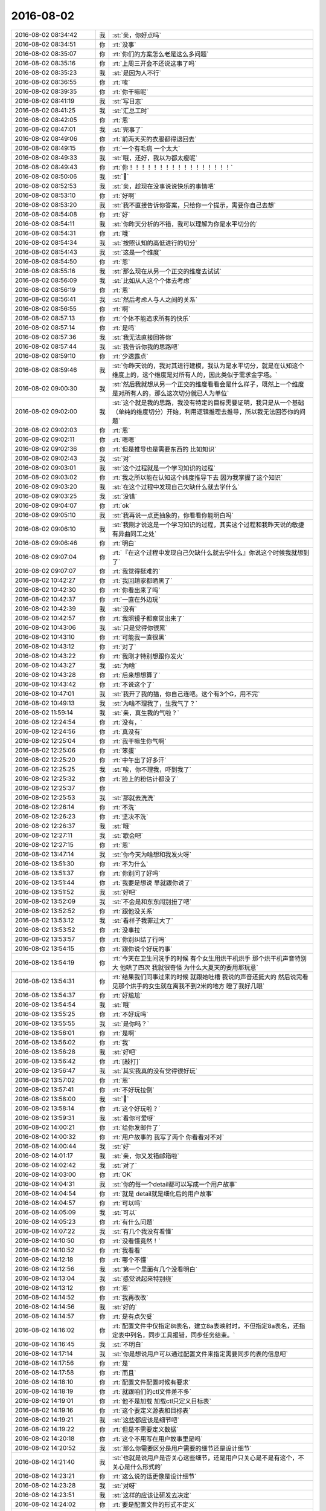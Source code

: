 2016-08-02
-------------

.. list-table::
   :widths: 25, 1, 60

   * - 2016-08-02 08:34:42
     - 我
     - :st:`亲，你好点吗`
   * - 2016-08-02 08:34:51
     - 你
     - :rt:`没事`
   * - 2016-08-02 08:35:07
     - 你
     - :rt:`你们的方案怎么老是这么多问题`
   * - 2016-08-02 08:35:16
     - 你
     - :rt:`上周三开会不还说这事了吗`
   * - 2016-08-02 08:35:23
     - 我
     - :st:`是因为人不行`
   * - 2016-08-02 08:36:55
     - 你
     - :rt:`唉`
   * - 2016-08-02 08:39:35
     - 你
     - :rt:`你干嘛呢`
   * - 2016-08-02 08:41:19
     - 我
     - :st:`写日志`
   * - 2016-08-02 08:41:25
     - 我
     - :st:`汇总工时`
   * - 2016-08-02 08:42:05
     - 你
     - :rt:`恩`
   * - 2016-08-02 08:47:01
     - 我
     - :st:`完事了`
   * - 2016-08-02 08:49:06
     - 你
     - :rt:`前两天买的衣服都得退回去`
   * - 2016-08-02 08:49:15
     - 你
     - :rt:`一个有毛病 一个太大`
   * - 2016-08-02 08:49:33
     - 我
     - :st:`哦，还好，我以为都太瘦呢`
   * - 2016-08-02 08:49:43
     - 你
     - :rt:`你！！！！！！！！！！！！！！！！！`
   * - 2016-08-02 08:50:06
     - 我
     - :st:``
   * - 2016-08-02 08:52:53
     - 我
     - :st:`亲，趁现在没事说说快乐的事情吧`
   * - 2016-08-02 08:53:10
     - 你
     - :rt:`好啊`
   * - 2016-08-02 08:53:20
     - 我
     - :st:`我不直接告诉你答案，只给你一个提示，需要你自己去想`
   * - 2016-08-02 08:54:08
     - 你
     - :rt:`好`
   * - 2016-08-02 08:54:11
     - 我
     - :st:`你昨天分析的不错，我可以理解为你是水平切分的`
   * - 2016-08-02 08:54:31
     - 你
     - :rt:`哦`
   * - 2016-08-02 08:54:34
     - 我
     - :st:`按照认知的高低进行的切分`
   * - 2016-08-02 08:54:43
     - 我
     - :st:`这是一个维度`
   * - 2016-08-02 08:54:50
     - 你
     - :rt:`恩`
   * - 2016-08-02 08:55:16
     - 我
     - :st:`那么现在从另一个正交的维度去试试`
   * - 2016-08-02 08:56:09
     - 我
     - :st:`比如从人这个个体去考虑`
   * - 2016-08-02 08:56:19
     - 你
     - :rt:`恩`
   * - 2016-08-02 08:56:41
     - 我
     - :st:`然后考虑人与人之间的关系`
   * - 2016-08-02 08:56:55
     - 你
     - :rt:`啊`
   * - 2016-08-02 08:57:13
     - 你
     - :rt:`个体不能追求所有的快乐`
   * - 2016-08-02 08:57:14
     - 你
     - :rt:`是吗`
   * - 2016-08-02 08:57:36
     - 我
     - :st:`我无法直接回答你`
   * - 2016-08-02 08:57:44
     - 我
     - :st:`我告诉你我的思路吧`
   * - 2016-08-02 08:59:10
     - 你
     - :rt:`少透露点`
   * - 2016-08-02 08:59:46
     - 我
     - :st:`你昨天说的，我对其进行建模，我认为是水平切分，就是在认知这个维度上的，这个维度是对所有人的，因此类似于需求金字塔。`
   * - 2016-08-02 09:00:30
     - 我
     - :st:`然后我就想从另一个正交的维度看看会是什么样子，既然上一个维度是对所有人的，那么这次切分就已人为单位`
   * - 2016-08-02 09:02:00
     - 我
     - :st:`这个就是我的思路，我没有特定的目标需要证明，我只是从一个基础（单纯的维度切分）开始，利用逻辑推理去推导，所以我无法回答你的问题`
   * - 2016-08-02 09:02:03
     - 你
     - :rt:`恩`
   * - 2016-08-02 09:02:11
     - 你
     - :rt:`嗯嗯`
   * - 2016-08-02 09:02:36
     - 你
     - :rt:`但是推导也是需要东西的 比如知识`
   * - 2016-08-02 09:02:43
     - 我
     - :st:`对`
   * - 2016-08-02 09:03:01
     - 我
     - :st:`这个过程就是一个学习知识的过程`
   * - 2016-08-02 09:03:02
     - 你
     - :rt:`我之所以能在认知这个纬度推导下去 因为我掌握了这个知识`
   * - 2016-08-02 09:03:20
     - 我
     - :st:`在这个过程中发现自己欠缺什么就去学什么`
   * - 2016-08-02 09:03:25
     - 我
     - :st:`没错`
   * - 2016-08-02 09:04:07
     - 你
     - :rt:`ok`
   * - 2016-08-02 09:05:10
     - 我
     - :st:`我再说一点更抽象的，你看看你能明白吗`
   * - 2016-08-02 09:06:10
     - 我
     - :st:`我刚才说这是一个学习知识的过程，其实这个过程和我昨天说的敏捷有异曲同工之处`
   * - 2016-08-02 09:06:46
     - 你
     - :rt:`明白`
   * - 2016-08-02 09:07:04
     - 你
     - :rt:`『在这个过程中发现自己欠缺什么就去学什么』你说这个时候我就想到了`
   * - 2016-08-02 09:07:07
     - 你
     - :rt:`我觉得挺难的`
   * - 2016-08-02 10:42:27
     - 你
     - :rt:`我回趟家都晒黑了`
   * - 2016-08-02 10:42:30
     - 你
     - :rt:`你看出来了吗`
   * - 2016-08-02 10:42:37
     - 你
     - :rt:`一直在外边玩`
   * - 2016-08-02 10:42:39
     - 我
     - :st:`没有`
   * - 2016-08-02 10:42:57
     - 你
     - :rt:`我照镜子都察觉出来了`
   * - 2016-08-02 10:43:06
     - 我
     - :st:`只是觉得你很累`
   * - 2016-08-02 10:43:10
     - 你
     - :rt:`可能我一直很黑`
   * - 2016-08-02 10:43:12
     - 你
     - :rt:`对了`
   * - 2016-08-02 10:43:22
     - 你
     - :rt:`我刚才特别想跟你发火`
   * - 2016-08-02 10:43:27
     - 我
     - :st:`为啥`
   * - 2016-08-02 10:43:28
     - 你
     - :rt:`后来想想算了`
   * - 2016-08-02 10:43:42
     - 你
     - :rt:`不说这个了`
   * - 2016-08-02 10:47:01
     - 我
     - :st:`我开了我的猫，你自己连吧。这个有3个G，用不完`
   * - 2016-08-02 10:49:13
     - 我
     - :st:`为啥不理我了，生我气了？`
   * - 2016-08-02 11:59:14
     - 我
     - :st:`亲，真生我的气啦？`
   * - 2016-08-02 12:24:54
     - 你
     - :rt:`没有，`
   * - 2016-08-02 12:24:56
     - 你
     - :rt:`真没有`
   * - 2016-08-02 12:25:04
     - 你
     - :rt:`我干嘛生你气啊`
   * - 2016-08-02 12:25:06
     - 你
     - :rt:`笨蛋`
   * - 2016-08-02 12:25:20
     - 你
     - :rt:`中午出了好多汗`
   * - 2016-08-02 12:25:25
     - 我
     - :st:`唉，你不理我，吓到我了`
   * - 2016-08-02 12:25:32
     - 你
     - :rt:`脸上的粉估计都没了`
   * - 2016-08-02 12:25:37
     - 你
     - .. image:: images/95a4b1d1bdc5c7e6d05e88a00401b6bb.gif
          :width: 100px
   * - 2016-08-02 12:25:53
     - 我
     - :st:`那就去洗洗`
   * - 2016-08-02 12:26:14
     - 你
     - :rt:`不洗`
   * - 2016-08-02 12:26:23
     - 你
     - :rt:`坚决不洗`
   * - 2016-08-02 12:26:37
     - 我
     - :st:`哦`
   * - 2016-08-02 12:27:11
     - 我
     - :st:`歇会吧`
   * - 2016-08-02 12:27:15
     - 你
     - :rt:`恩`
   * - 2016-08-02 13:47:14
     - 我
     - :st:`你今天为啥想和我发火呀`
   * - 2016-08-02 13:51:30
     - 你
     - :rt:`不为什么`
   * - 2016-08-02 13:51:37
     - 你
     - :rt:`你别问了好吗`
   * - 2016-08-02 13:51:44
     - 你
     - :rt:`我要是想说 早就跟你说了`
   * - 2016-08-02 13:51:52
     - 我
     - :st:`好吧`
   * - 2016-08-02 13:52:09
     - 我
     - :st:`不会是和东东闹别扭了吧`
   * - 2016-08-02 13:52:52
     - 你
     - :rt:`跟他没关系`
   * - 2016-08-02 13:53:12
     - 我
     - :st:`看样子我罪过大了`
   * - 2016-08-02 13:53:52
     - 你
     - :rt:`没事拉`
   * - 2016-08-02 13:53:57
     - 你
     - :rt:`你别纠结了行吗`
   * - 2016-08-02 13:54:15
     - 你
     - :rt:`跟你说个好玩的事`
   * - 2016-08-02 13:54:19
     - 你
     - :rt:`今天在卫生间洗手的时候 有个女生用烘干机烘手  那个烘干机声音特别大 他哄了四次  我就很奇怪 为什么大夏天的要用那玩意`
   * - 2016-08-02 13:54:31
     - 你
     - :rt:`结果我们同事过来的时候 就跟她吐槽  我说的声音还挺大的 然后说完看见那个烘手的女生就在离我不到2米的地方 瞪了我好几眼`
   * - 2016-08-02 13:54:37
     - 你
     - :rt:`好尴尬`
   * - 2016-08-02 13:54:54
     - 我
     - :st:`哦`
   * - 2016-08-02 13:55:25
     - 你
     - :rt:`不好玩吗`
   * - 2016-08-02 13:55:55
     - 我
     - :st:`是你吗？`
   * - 2016-08-02 13:56:01
     - 你
     - :rt:`是啊`
   * - 2016-08-02 13:56:02
     - 你
     - :rt:`我`
   * - 2016-08-02 13:56:28
     - 我
     - :st:`好吧`
   * - 2016-08-02 13:56:42
     - 你
     - :rt:`[敲打]`
   * - 2016-08-02 13:56:47
     - 我
     - :st:`其实我真的没有觉得很好玩`
   * - 2016-08-02 13:57:02
     - 你
     - :rt:`恩`
   * - 2016-08-02 13:57:41
     - 你
     - :rt:`不好玩拉倒`
   * - 2016-08-02 13:58:00
     - 我
     - :st:``
   * - 2016-08-02 13:58:14
     - 你
     - :rt:`这个好玩啦？`
   * - 2016-08-02 13:59:31
     - 我
     - :st:`看你可爱呀`
   * - 2016-08-02 14:00:21
     - 你
     - :rt:`给你发邮件了`
   * - 2016-08-02 14:00:32
     - 你
     - :rt:`用户故事的 我写了两个 你看看对不对`
   * - 2016-08-02 14:00:44
     - 我
     - :st:`好`
   * - 2016-08-02 14:01:17
     - 我
     - :st:`亲，你又发错邮箱啦`
   * - 2016-08-02 14:02:42
     - 我
     - :st:`对了`
   * - 2016-08-02 14:03:00
     - 你
     - :rt:`OK`
   * - 2016-08-02 14:04:31
     - 我
     - :st:`你的每一个detail都可以写成一个用户故事`
   * - 2016-08-02 14:04:54
     - 你
     - :rt:`就是 detail就是细化后的用户故事`
   * - 2016-08-02 14:04:57
     - 你
     - :rt:`可以吗`
   * - 2016-08-02 14:05:09
     - 我
     - :st:`可以`
   * - 2016-08-02 14:05:23
     - 你
     - :rt:`有什么问题`
   * - 2016-08-02 14:07:22
     - 我
     - :st:`有几个我没有看懂`
   * - 2016-08-02 14:10:50
     - 你
     - :rt:`没看懂竟然！`
   * - 2016-08-02 14:10:52
     - 你
     - :rt:`我看看`
   * - 2016-08-02 14:12:18
     - 你
     - :rt:`哪个不懂`
   * - 2016-08-02 14:12:56
     - 我
     - :st:`第一个里面有几个没看明白`
   * - 2016-08-02 14:13:04
     - 我
     - :st:`感觉说起来特别绕`
   * - 2016-08-02 14:13:12
     - 你
     - :rt:`恩`
   * - 2016-08-02 14:14:52
     - 你
     - :rt:`我再改改`
   * - 2016-08-02 14:14:56
     - 我
     - :st:`好的`
   * - 2016-08-02 14:14:57
     - 你
     - :rt:`是有点欠妥`
   * - 2016-08-02 14:16:02
     - 你
     - :rt:`配置文件中仅指定8t表名，建立8a表映射时，不但指定8a表名，还指定表中列名，同步工具报错，同步任务结束。`
   * - 2016-08-02 14:16:45
     - 我
     - :st:`不明白`
   * - 2016-08-02 14:17:14
     - 我
     - :st:`你是想说用户可以通过配置文件来指定需要同步的表的信息吧`
   * - 2016-08-02 14:17:56
     - 你
     - :rt:`是`
   * - 2016-08-02 14:17:58
     - 你
     - :rt:`而且`
   * - 2016-08-02 14:18:10
     - 你
     - :rt:`配置文件配置时候有要求`
   * - 2016-08-02 14:18:19
     - 你
     - :rt:`就跟咱们的ctl文件差不多`
   * - 2016-08-02 14:19:01
     - 你
     - :rt:`他不是加载 加载ctl只定义目标表`
   * - 2016-08-02 14:19:16
     - 你
     - :rt:`这个要定义源表和目标表`
   * - 2016-08-02 14:19:21
     - 我
     - :st:`这些都应该是细节吧`
   * - 2016-08-02 14:19:22
     - 你
     - :rt:`但是不需要定义数据`
   * - 2016-08-02 14:20:18
     - 你
     - :rt:`这个不用写在用户故事里是吗`
   * - 2016-08-02 14:20:52
     - 我
     - :st:`那么你需要区分是用户需要的细节还是设计细节`
   * - 2016-08-02 14:21:40
     - 我
     - :st:`也就是说用户是否关心这些细节，还是用户只关心是不是有这个，不关心是什么形式的`
   * - 2016-08-02 14:23:21
     - 你
     - :rt:`这么说的话更像是设计细节`
   * - 2016-08-02 14:23:28
     - 我
     - :st:`对呀`
   * - 2016-08-02 14:23:51
     - 我
     - :st:`这样的应该让研发去决定`
   * - 2016-08-02 14:24:02
     - 你
     - :rt:`要是配置文件的形式不定义`
   * - 2016-08-02 14:24:13
     - 你
     - :rt:`那用户故事怎么分啊`
   * - 2016-08-02 14:24:29
     - 你
     - :rt:`我觉得就剩第一和第二个了`
   * - 2016-08-02 14:24:36
     - 我
     - :st:`不明白`
   * - 2016-08-02 14:24:44
     - 我
     - :st:`需要定义什么形式`
   * - 2016-08-02 14:25:07
     - 你
     - :rt:`不明白`
   * - 2016-08-02 14:25:10
     - 你
     - :rt:`我也不明白`
   * - 2016-08-02 14:25:14
     - 你
     - :rt:`要不我过去找你吧`
   * - 2016-08-02 14:25:18
     - 你
     - :rt:`真费劲`
   * - 2016-08-02 14:25:51
     - 我
     - :st:`好`
   * - 2016-08-02 14:29:05
     - 我
     - :st:`谁这么配合你`
   * - 2016-08-02 15:40:25
     - 你
     - :rt:`干嘛去了`
   * - 2016-08-02 15:40:34
     - 我
     - :st:`开会`
   * - 2016-08-02 15:42:06
     - 我
     - :st:`番薯他们的技术架构`
   * - 2016-08-02 15:43:46
     - 你
     - :rt:`恩 在哪`
   * - 2016-08-02 15:44:00
     - 我
     - :st:`武总办公室`
   * - 2016-08-02 15:44:30
     - 我
     - :st:`和范振勇他们`
   * - 2016-08-02 15:44:57
     - 你
     - :rt:`好`
   * - 2016-08-02 15:55:57
     - 我
     - :st:`你今天打球去吗`
   * - 2016-08-02 15:56:29
     - 你
     - :rt:`去`
   * - 2016-08-02 15:56:40
     - 我
     - :st:`好的`
   * - 2016-08-02 15:57:03
     - 你
     - :rt:`我好像知道你今天下午想表达的意思了`
   * - 2016-08-02 15:57:18
     - 我
     - :st:`说说`
   * - 2016-08-02 15:57:49
     - 你
     - :rt:`你看看这两个故事的区别`
   * - 2016-08-02 15:57:53
     - 你
     - :rt:`1、作为一个用户，想要通过指定8t的表名、表中某列或某几列名，并建立与8a表、列的映射关系，使用同步工具将8t中建立映射关系的列的数据同步到8a中。`
   * - 2016-08-02 15:58:04
     - 你
     - :rt:`2、作为一个用户，想要同步8t表中指定列的内容到8a数据库中`
   * - 2016-08-02 15:59:02
     - 你
     - :rt:`很明显故事一就有很多设计的成分`
   * - 2016-08-02 15:59:11
     - 你
     - :rt:`故事二就更偏向用户`
   * - 2016-08-02 16:00:20
     - 我
     - :st:`是`
   * - 2016-08-02 16:00:56
     - 你
     - :rt:`你再看一个`
   * - 2016-08-02 16:01:16
     - 你
     - :rt:`1、作为一个用户，指定8t表中列数据类型与建立映射关系的8a表列数据类型不一致，同步工具报错，同步任务结束。`
   * - 2016-08-02 16:01:27
     - 你
     - :rt:`2、作为一个用户，当他指定的8t表中列数据类型与建立映射关系的8a表列数据类型不一致时，能够获得出错提示信息，使其被告知不能启动数据同步。`
   * - 2016-08-02 16:01:35
     - 你
     - :rt:`这两个角度就完全不同`
   * - 2016-08-02 16:01:53
     - 我
     - :st:`对`
   * - 2016-08-02 16:02:11
     - 你
     - :rt:`第二个看着就很舒坦是不是`
   * - 2016-08-02 16:02:31
     - 我
     - :st:`是`
   * - 2016-08-02 16:58:42
     - 我
     - :st:`你现在还写吗`
   * - 2016-08-02 16:59:20
     - 你
     - :rt:`不写`
   * - 2016-08-02 17:12:36
     - 你
     - :rt:`你为啥笑我`
   * - 2016-08-02 17:12:54
     - 你
     - :rt:`我一会打球 得吃点东西`
   * - 2016-08-02 17:13:00
     - 我
     - :st:`看你可爱呀`
   * - 2016-08-02 17:13:13
     - 你
     - :rt:`不许笑`
